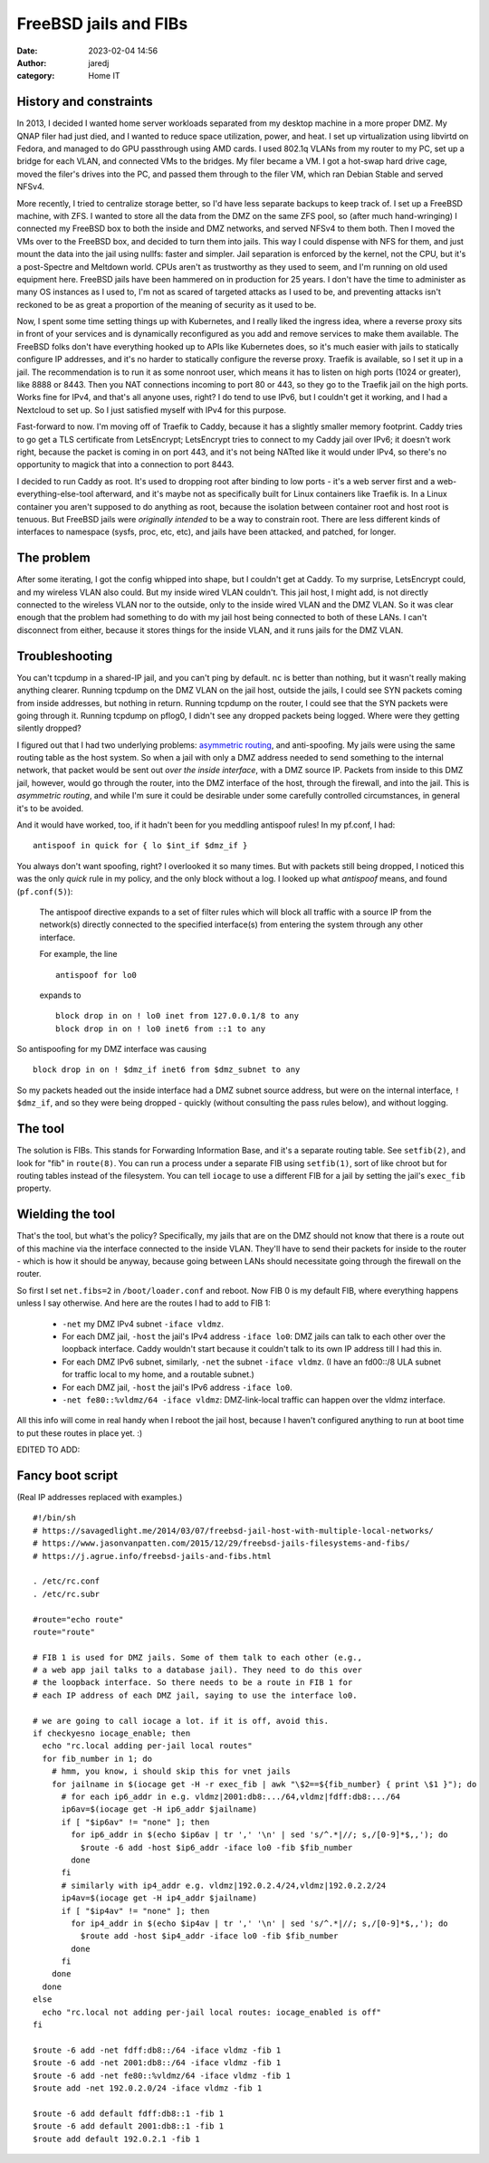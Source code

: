 FreeBSD jails and FIBs
######################
:date: 2023-02-04 14:56
:author: jaredj
:category: Home IT

History and constraints
-----------------------

In 2013, I decided I wanted home server workloads separated from my
desktop machine in a more proper DMZ. My QNAP filer had just died, and
I wanted to reduce space utilization, power, and heat. I set up
virtualization using libvirtd on Fedora, and managed to do GPU
passthrough using AMD cards. I used 802.1q VLANs from my router to my
PC, set up a bridge for each VLAN, and connected VMs to the
bridges. My filer became a VM. I got a hot-swap hard drive cage, moved
the filer's drives into the PC, and passed them through to the filer
VM, which ran Debian Stable and served NFSv4.

More recently, I tried to centralize storage better, so I'd have less
separate backups to keep track of. I set up a FreeBSD machine, with
ZFS. I wanted to store all the data from the DMZ on the same ZFS pool,
so (after much hand-wringing) I connected my FreeBSD box to both the
inside and DMZ networks, and served NFSv4 to them both. Then I moved
the VMs over to the FreeBSD box, and decided to turn them into
jails. This way I could dispense with NFS for them, and just mount the
data into the jail using nullfs: faster and simpler. Jail separation
is enforced by the kernel, not the CPU, but it's a post-Spectre and
Meltdown world. CPUs aren't as trustworthy as they used to seem, and
I'm running on old used equipment here. FreeBSD jails have been
hammered on in production for 25 years. I don't have the time to
administer as many OS instances as I used to, I'm not as scared of
targeted attacks as I used to be, and preventing attacks isn't
reckoned to be as great a proportion of the meaning of security as it
used to be.

Now, I spent some time setting things up with Kubernetes, and I really
liked the ingress idea, where a reverse proxy sits in front of your
services and is dynamically reconfigured as you add and remove
services to make them available. The FreeBSD folks don't have
everything hooked up to APIs like Kubernetes does, so it's much easier
with jails to statically configure IP addresses, and it's no harder to
statically configure the reverse proxy. Traefik is available, so I set
it up in a jail. The recommendation is to run it as some nonroot user,
which means it has to listen on high ports (1024 or greater), like
8888 or 8443. Then you NAT connections incoming to port 80 or 443, so
they go to the Traefik jail on the high ports. Works fine for IPv4,
and that's all anyone uses, right? I do tend to use IPv6, but I
couldn't get it working, and I had a Nextcloud to set up. So I just
satisfied myself with IPv4 for this purpose.

Fast-forward to now. I'm moving off of Traefik to Caddy, because it
has a slightly smaller memory footprint. Caddy tries to go get a TLS
certificate from LetsEncrypt; LetsEncrypt tries to connect to my Caddy
jail over IPv6; it doesn't work right, because the packet is coming in
on port 443, and it's not being NATted like it would under IPv4, so
there's no opportunity to magick that into a connection to port 8443.

I decided to run Caddy as root. It's used to dropping root after
binding to low ports - it's a web server first and a
web-everything-else-tool afterward, and it's maybe not as specifically
built for Linux containers like Traefik is. In a Linux container you
aren't supposed to do anything as root, because the isolation between
container root and host root is tenuous. But FreeBSD jails were
*originally intended* to be a way to constrain root. There are less
different kinds of interfaces to namespace (sysfs, proc, etc, etc),
and jails have been attacked, and patched, for longer.

The problem
-----------

After some iterating, I got the config whipped into shape, but I
couldn't get at Caddy. To my surprise, LetsEncrypt could, and my
wireless VLAN also could. But my inside wired VLAN couldn't. This jail
host, I might add, is not directly connected to the wireless VLAN nor
to the outside, only to the inside wired VLAN and the DMZ VLAN. So it
was clear enough that the problem had something to do with my jail
host being connected to both of these LANs. I can't disconnect from
either, because it stores things for the inside VLAN, and it runs
jails for the DMZ VLAN.

Troubleshooting
---------------

You can't tcpdump in a shared-IP jail, and you can't ping by
default. ``nc`` is better than nothing, but it wasn't really making
anything clearer. Running tcpdump on the DMZ VLAN on the jail host,
outside the jails, I could see SYN packets coming from inside
addresses, but nothing in return. Running tcpdump on the router, I
could see that the SYN packets were going through it. Running tcpdump
on pflog0, I didn't see any dropped packets being logged. Where were
they getting silently dropped?

I figured out that I had two underlying problems: `asymmetric
routing`_, and anti-spoofing. My jails were using the same routing
table as the host system. So when a jail with only a DMZ address
needed to send something to the internal network, that packet would be
sent out *over the inside interface*, with a DMZ source IP. Packets
from inside to this DMZ jail, however, would go through the router,
into the DMZ interface of the host, through the firewall, and into the
jail. This is *asymmetric routing*, and while I'm sure it could be
desirable under some carefully controlled circumstances, in general
it's to be avoided.

.. _`asymmetric routing`: https://www.jasonvanpatten.com/2015/12/29/freebsd-jails-filesystems-and-fibs/

And it would have worked, too, if it hadn't been for you meddling
antispoof rules! In my pf.conf, I had::

  antispoof in quick for { lo $int_if $dmz_if }

You always don't want spoofing, right? I overlooked it so many
times. But with packets still being dropped, I noticed this was the
only `quick` rule in my policy, and the only block without a log. I
looked up what `antispoof` means, and found (``pf.conf(5)``):

    The antispoof directive expands to a set of filter rules which
    will block all traffic with a source IP from the network(s)
    directly connected to the specified interface(s) from entering the
    system through any other interface.

    For example, the line ::

        antispoof for lo0

    expands to ::

        block drop in on ! lo0 inet from 127.0.0.1/8 to any
        block drop in on ! lo0 inet6 from ::1 to any

So antispoofing for my DMZ interface was causing ::

  block drop in on ! $dmz_if inet6 from $dmz_subnet to any

So my packets headed out the inside interface had a DMZ subnet source
address, but were ``on`` the internal interface, ``! $dmz_if``, and so
they were being dropped - quickly (without consulting the pass rules
below), and without logging.

The tool
--------

The solution is FIBs. This stands for Forwarding Information Base, and
it's a separate routing table. See ``setfib(2)``, and look for "fib"
in ``route(8)``. You can run a process under a separate FIB using
``setfib(1)``, sort of like chroot but for routing tables instead of
the filesystem. You can tell ``iocage`` to use a different FIB for a
jail by setting the jail's ``exec_fib`` property.

Wielding the tool
-----------------

That's the tool, but what's the policy? Specifically, my jails that
are on the DMZ should not know that there is a route out of this
machine via the interface connected to the inside VLAN. They'll have
to send their packets for inside to the router - which is how it
should be anyway, because going between LANs should necessitate going
through the firewall on the router.

So first I set ``net.fibs=2`` in ``/boot/loader.conf`` and reboot. Now
FIB 0 is my default FIB, where everything happens unless I say
otherwise. And here are the routes I had to add to FIB 1:

 * ``-net`` my DMZ IPv4 subnet ``-iface vldmz``.
 * For each DMZ jail, ``-host`` the jail's IPv4 address ``-iface
   lo0``: DMZ jails can talk to each other over the loopback
   interface. Caddy wouldn't start because it couldn't talk to its own
   IP address till I had this in.
 * For each DMZ IPv6 subnet, similarly, ``-net`` the subnet ``-iface
   vldmz``. (I have an fd00::/8 ULA subnet for traffic local to my
   home, and a routable subnet.)
 * For each DMZ jail, ``-host`` the jail's IPv6 address ``-iface
   lo0``.
 * ``-net fe80::%vldmz/64 -iface vldmz``: DMZ-link-local traffic can
   happen over the vldmz interface.

All this info will come in real handy when I reboot the jail host,
because I haven't configured anything to run at boot time to put these
routes in place yet. :)

EDITED TO ADD:

Fancy boot script
-----------------

(Real IP addresses replaced with examples.) ::
    
    #!/bin/sh
    # https://savagedlight.me/2014/03/07/freebsd-jail-host-with-multiple-local-networks/
    # https://www.jasonvanpatten.com/2015/12/29/freebsd-jails-filesystems-and-fibs/
    # https://j.agrue.info/freebsd-jails-and-fibs.html

    . /etc/rc.conf
    . /etc/rc.subr

    #route="echo route"
    route="route"

    # FIB 1 is used for DMZ jails. Some of them talk to each other (e.g.,
    # a web app jail talks to a database jail). They need to do this over
    # the loopback interface. So there needs to be a route in FIB 1 for
    # each IP address of each DMZ jail, saying to use the interface lo0.

    # we are going to call iocage a lot. if it is off, avoid this.
    if checkyesno iocage_enable; then
      echo "rc.local adding per-jail local routes"
      for fib_number in 1; do
        # hmm, you know, i should skip this for vnet jails
        for jailname in $(iocage get -H -r exec_fib | awk "\$2==${fib_number} { print \$1 }"); do
          # for each ip6_addr in e.g. vldmz|2001:db8:.../64,vldmz|fdff:db8:.../64
          ip6av=$(iocage get -H ip6_addr $jailname)
          if [ "$ip6av" != "none" ]; then
            for ip6_addr in $(echo $ip6av | tr ',' '\n' | sed 's/^.*|//; s,/[0-9]*$,,'); do
              $route -6 add -host $ip6_addr -iface lo0 -fib $fib_number
            done
          fi
          # similarly with ip4_addr e.g. vldmz|192.0.2.4/24,vldmz|192.0.2.2/24
          ip4av=$(iocage get -H ip4_addr $jailname)
          if [ "$ip4av" != "none" ]; then
            for ip4_addr in $(echo $ip4av | tr ',' '\n' | sed 's/^.*|//; s,/[0-9]*$,,'); do
              $route add -host $ip4_addr -iface lo0 -fib $fib_number
            done
          fi
        done
      done
    else
      echo "rc.local not adding per-jail local routes: iocage_enabled is off"
    fi

    $route -6 add -net fdff:db8::/64 -iface vldmz -fib 1
    $route -6 add -net 2001:db8::/64 -iface vldmz -fib 1
    $route -6 add -net fe80::%vldmz/64 -iface vldmz -fib 1
    $route add -net 192.0.2.0/24 -iface vldmz -fib 1

    $route -6 add default fdff:db8::1 -fib 1
    $route -6 add default 2001:db8::1 -fib 1
    $route add default 192.0.2.1 -fib 1
